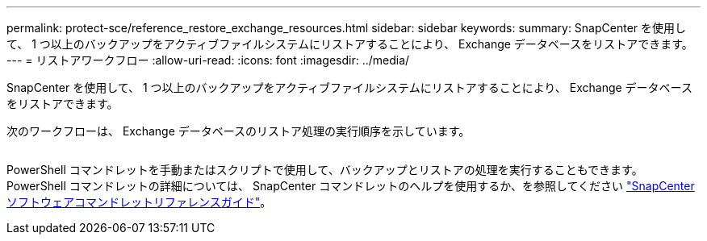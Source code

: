 ---
permalink: protect-sce/reference_restore_exchange_resources.html 
sidebar: sidebar 
keywords:  
summary: SnapCenter を使用して、 1 つ以上のバックアップをアクティブファイルシステムにリストアすることにより、 Exchange データベースをリストアできます。 
---
= リストアワークフロー
:allow-uri-read: 
:icons: font
:imagesdir: ../media/


[role="lead"]
SnapCenter を使用して、 1 つ以上のバックアップをアクティブファイルシステムにリストアすることにより、 Exchange データベースをリストアできます。

次のワークフローは、 Exchange データベースのリストア処理の実行順序を示しています。

image:../media/all_plug_ins_restore_workflow.png[""]

PowerShell コマンドレットを手動またはスクリプトで使用して、バックアップとリストアの処理を実行することもできます。PowerShell コマンドレットの詳細については、 SnapCenter コマンドレットのヘルプを使用するか、を参照してください https://library.netapp.com/ecm/ecm_download_file/ECMLP2880726["SnapCenter ソフトウェアコマンドレットリファレンスガイド"^]。

